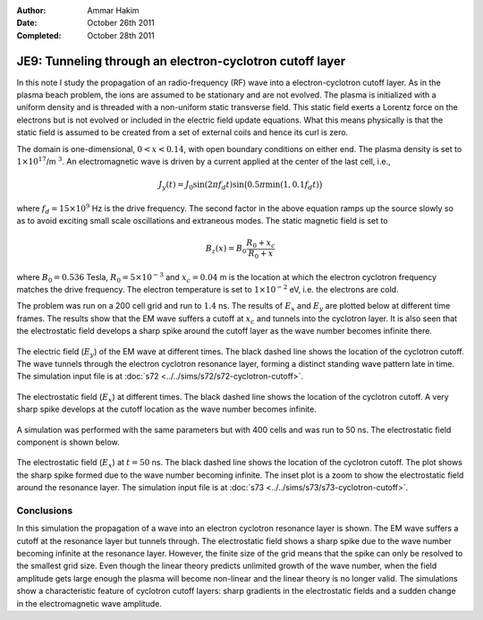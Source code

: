 :Author: Ammar Hakim
:Date: October 26th 2011
:Completed: October 28th 2011

JE9: Tunneling through an electron-cyclotron cutoff layer
=========================================================

In this note I study the propagation of an radio-frequency (RF) wave
into a electron-cyclotron cutoff layer. As in the plasma beach
problem, the ions are assumed to be stationary and are not
evolved. The plasma is initialized with a uniform density and is
threaded with a non-uniform static transverse field. This static field
exerts a Lorentz force on the electrons but is not evolved or included
in the electric field update equations. What this means physically is
that the static field is assumed to be created from a set of external
coils and hence its curl is zero.

The domain is one-dimensional, :math:`0 <x < 0.14`, with open boundary
conditions on either end. The plasma density is set to
:math:`1\times10^{17}`/m :math:`^3`. An electromagnetic wave is driven
by a current applied at the center of the last cell, i.e.,

.. math::

  J_y(t) = J_0\sin(2\pi f_d t)
  \sin\big(0.5\pi \min(1, 0.1 f_d t)\big)

where :math:`f_d = 15\times 10^9` Hz is the drive frequency. The
second factor in the above equation ramps up the source slowly so as
to avoid exciting small scale oscillations and extraneous modes. The
static magnetic field is set to

.. math::

  B_z(x) = B_0\frac{R_0+x_c}{R_0+x}

where :math:`B_0 = 0.536` Tesla, :math:`R_0 = 5\times10^{-3}` and
:math:`x_c = 0.04` m is the location at which the electron cyclotron
frequency matches the drive frequency. The electron temperature is set
to :math:`1\times10^{-2}` eV, i.e. the electrons are cold.

The problem was run on a 200 cell grid and run to :math:`1.4` ns. The
results of :math:`E_x` and :math:`E_y` are plotted below at different
time frames. The results show that the EM wave suffers a cutoff at
:math:`x_c` and tunnels into the cyclotron layer. It is also seen that
the electrostatic field develops a sharp spike around the cutoff layer
as the wave number becomes infinite there.

.. figure:: s72-Ey.png
  :width: 100%
  :align: center

  The electric field (:math:`E_y`) of the EM wave at different
  times. The black dashed line shows the location of the cyclotron
  cutoff. The wave tunnels through the electron cyclotron resonance
  layer, forming a distinct standing wave pattern late in time. The
  simulation input file is at :doc:`s72
  <../../sims/s72/s72-cyclotron-cutoff>`.

.. figure:: s72-Ex.png
  :width: 100%
  :align: center

  The electrostatic field (:math:`E_x`) at different times. The black
  dashed line shows the location of the cyclotron cutoff. A very sharp
  spike develops at the cutoff location as the wave number becomes
  infinite.

A simulation was performed with the same parameters but with 400 cells
and was run to 50 ns. The electrostatic field component is shown
below.

.. figure:: s73-Ex-inset.png
  :width: 100%
  :align: center

  The electrostatic field (:math:`E_x`) at :math:`t=50` ns. The black
  dashed line shows the location of the cyclotron cutoff. The plot
  shows the sharp spike formed due to the wave number becoming
  infinite. The inset plot is a zoom to show the electrostatic field
  around the resonance layer. The simulation input file is at
  :doc:`s73 <../../sims/s73/s73-cyclotron-cutoff>`.

Conclusions
-----------

In this simulation the propagation of a wave into an electron
cyclotron resonance layer is shown. The EM wave suffers a cutoff at
the resonance layer but tunnels through. The electrostatic field shows
a sharp spike due to the wave number becoming infinite at the
resonance layer. However, the finite size of the grid means that the
spike can only be resolved to the smallest grid size. Even though the
linear theory predicts unlimited growth of the wave number, when the
field amplitude gets large enough the plasma will become non-linear
and the linear theory is no longer valid. The simulations show a
characteristic feature of cyclotron cutoff layers: sharp gradients in
the electrostatic fields and a sudden change in the electromagnetic
wave amplitude.

